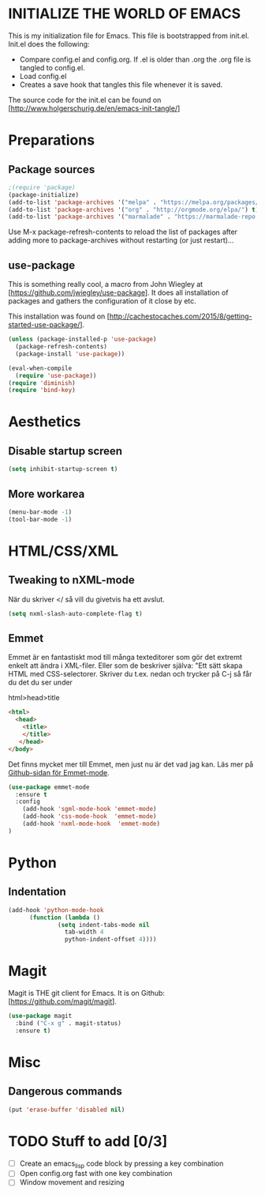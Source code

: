* INITIALIZE THE WORLD OF EMACS
  This is my initialization file for Emacs. This file is bootstrapped
  from init.el. Init.el does the following:
  
  - Compare config.el and config.org. If .el is older than .org the
    .org file is tangled to config.el.
  - Load config.el
  - Creates a save hook that tangles this file whenever it is saved.

  The source code for the init.el can be found on
  [http://www.holgerschurig.de/en/emacs-init-tangle/]

* Preparations
** Package sources

#+BEGIN_SRC emacs-lisp :tangle yes
;(require 'package)
(package-initialize)
(add-to-list 'package-archives '("melpa" . "https://melpa.org/packages/"))
(add-to-list 'package-archives '("org" . "http://orgmode.org/elpa/") t) ; Org-mode's repository
(add-to-list 'package-archives '("marmalade" . "https://marmalade-repo.org/packages/"))
#+END_SRC

Use M-x package-refresh-contents to reload the list of packages after
adding more to package-archives without restarting (or just
restart)...

** use-package
   This is something really cool, a macro from John Wiegley at
   [https://github.com/jwiegley/use-package]. It does all installation
   of packages and gathers the configuration of it close by etc.

   This installation was found on [http://cachestocaches.com/2015/8/getting-started-use-package/].

#+BEGIN_SRC emacs-lisp :tangle yes
(unless (package-installed-p 'use-package)
  (package-refresh-contents)
  (package-install 'use-package))

(eval-when-compile
  (require 'use-package))
(require 'diminish)
(require 'bind-key)
#+END_SRC

* Aesthetics
** Disable startup screen

#+BEGIN_SRC emacs-lisp :tangle yes
(setq inhibit-startup-screen t)
#+END_SRC

** More workarea

#+BEGIN_SRC emacs-lisp :tangle yes
(menu-bar-mode -1)
(tool-bar-mode -1)
#+END_SRC

* HTML/CSS/XML
** Tweaking to nXML-mode
   När du skriver </ så vill du givetvis ha ett avslut.

   #+BEGIN_SRC emacs-lisp :tangle yes
   (setq nxml-slash-auto-complete-flag t) 
   #+END_SRC


** Emmet
Emmet är en fantastiskt mod till många texteditorer som gör det
extremt enkelt att ändra i XML-filer. Eller som de beskriver själva:
"Ett sätt skapa HTML med CSS-selectorer. Skriver du t.ex. nedan och
trycker på C-j så får du det du ser under

html>head>title

#+BEGIN_SRC html :tangle no
<html>
  <head>
    <title>
    </title>
   </head>
</body>
#+END_SRC

Det finns mycket mer till Emmet, men just nu är det vad jag kan. Läs
mer på [[https://github.com/smihica/emmet-mode][Github-sidan för Emmet-mode]].

#+BEGIN_SRC emacs-lisp :tangle yes
(use-package emmet-mode
  :ensure t
  :config
    (add-hook 'sgml-mode-hook 'emmet-mode)
    (add-hook 'css-mode-hook  'emmet-mode)
    (add-hook 'nxml-mode-hook  'emmet-mode)
)
#+END_SRC

* Python
** Indentation
#+BEGIN_SRC emacs-lisp :tangle yes
(add-hook 'python-mode-hook
	  (function (lambda ()
		      (setq indent-tabs-mode nil
			    tab-width 4
			    python-indent-offset 4))))
#+END_SRC
* Magit
  Magit is THE git client for Emacs. It is on Github: [https://github.com/magit/magit].

#+BEGIN_SRC emacs-lisp :tangle yes
(use-package magit
  :bind ("C-x g" . magit-status)
  :ensure t)
#+END_SRC

* Misc
** Dangerous commands
#+BEGIN_SRC emacs-lisp :tangle yes
(put 'erase-buffer 'disabled nil)
#+END_SRC

* TODO Stuff to add [0/3]
- [ ] Create an emacs_lisp code block by pressing a key combination
- [ ] Open config.org fast with one key combination
- [ ] Window movement and resizing
